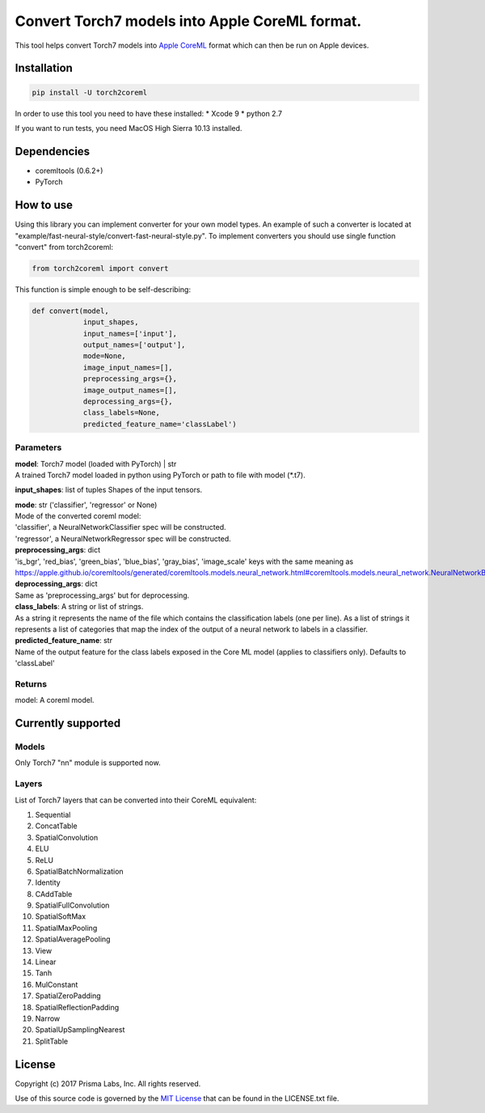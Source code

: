 Convert Torch7 models into Apple CoreML format.
===============================================

This tool helps convert Torch7 models into `Apple
CoreML <https://developer.apple.com/documentation/coreml>`__ format
which can then be run on Apple devices.

Installation
------------

.. code:: bash

    pip install -U torch2coreml

In order to use this tool you need to have these installed: \* Xcode 9
\* python 2.7

If you want to run tests, you need MacOS High Sierra 10.13 installed.

Dependencies
------------

-  coremltools (0.6.2+)
-  PyTorch

How to use
----------

Using this library you can implement converter for your own model types.
An example of such a converter is located at
"example/fast-neural-style/convert-fast-neural-style.py". To implement
converters you should use single function "convert" from torch2coreml:

.. code:: python

    from torch2coreml import convert

This function is simple enough to be self-describing:

.. code:: python

    def convert(model,
                input_shapes,
                input_names=['input'],
                output_names=['output'],
                mode=None,
                image_input_names=[],
                preprocessing_args={},
                image_output_names=[],
                deprocessing_args={},
                class_labels=None,
                predicted_feature_name='classLabel')

Parameters
~~~~~~~~~~

| **model**: Torch7 model (loaded with PyTorch) \| str
| A trained Torch7 model loaded in python using PyTorch or path to file
  with model (\*.t7).

**input\_shapes**: list of tuples Shapes of the input tensors.

| **mode**: str ('classifier', 'regressor' or None)
| Mode of the converted coreml model:
| 'classifier', a NeuralNetworkClassifier spec will be constructed.
| 'regressor', a NeuralNetworkRegressor spec will be constructed.

| **preprocessing\_args**: dict
| 'is\_bgr', 'red\_bias', 'green\_bias', 'blue\_bias', 'gray\_bias',
  'image\_scale' keys with the same meaning as
  https://apple.github.io/coremltools/generated/coremltools.models.neural\_network.html#coremltools.models.neural\_network.NeuralNetworkBuilder.set\_pre\_processing\_parameters

| **deprocessing\_args**: dict
| Same as 'preprocessing\_args' but for deprocessing.

| **class\_labels**: A string or list of strings.
| As a string it represents the name of the file which contains the
  classification labels (one per line). As a list of strings it
  represents a list of categories that map the index of the output of a
  neural network to labels in a classifier.

| **predicted\_feature\_name**: str
| Name of the output feature for the class labels exposed in the Core ML
  model (applies to classifiers only). Defaults to 'classLabel'

Returns
~~~~~~~

model: A coreml model.

Currently supported
-------------------

Models
~~~~~~

Only Torch7 "nn" module is supported now.

Layers
~~~~~~

List of Torch7 layers that can be converted into their CoreML
equivalent:

1.  Sequential
2.  ConcatTable
3.  SpatialConvolution
4.  ELU
5.  ReLU
6.  SpatialBatchNormalization
7.  Identity
8.  CAddTable
9.  SpatialFullConvolution
10. SpatialSoftMax
11. SpatialMaxPooling
12. SpatialAveragePooling
13. View
14. Linear
15. Tanh
16. MulConstant
17. SpatialZeroPadding
18. SpatialReflectionPadding
19. Narrow
20. SpatialUpSamplingNearest
21. SplitTable

License
-------

Copyright (c) 2017 Prisma Labs, Inc. All rights reserved.

Use of this source code is governed by the `MIT
License <https://opensource.org/licenses/MIT>`__ that can be found in
the LICENSE.txt file.


